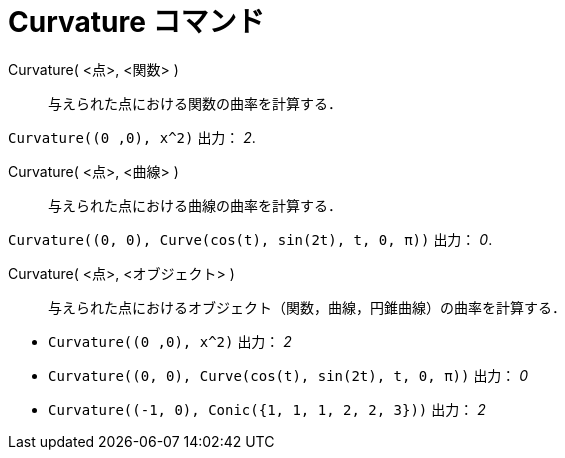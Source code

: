 = Curvature コマンド
:page-en: commands/Curvature
ifdef::env-github[:imagesdir: /ja/modules/ROOT/assets/images]

Curvature( <点>, <関数> )::
  与えられた点における関数の曲率を計算する．

[EXAMPLE]
====

`++Curvature((0 ,0), x^2)++` 出力： _2_.

====

Curvature( <点>, <曲線> )::
  与えられた点における曲線の曲率を計算する．

[EXAMPLE]
====

`++Curvature((0, 0), Curve(cos(t), sin(2t), t, 0, π))++` 出力： _0_.

====

Curvature( <点>, <オブジェクト> )::
  与えられた点におけるオブジェクト（関数，曲線，円錐曲線）の曲率を計算する．

[EXAMPLE]
====

* `++Curvature((0 ,0), x^2)++` 出力： _2_
* `++Curvature((0, 0), Curve(cos(t), sin(2t), t, 0, π))++` 出力： _0_
* `++Curvature((-1, 0), Conic({1, 1, 1, 2, 2, 3}))++` 出力： _2_

====


